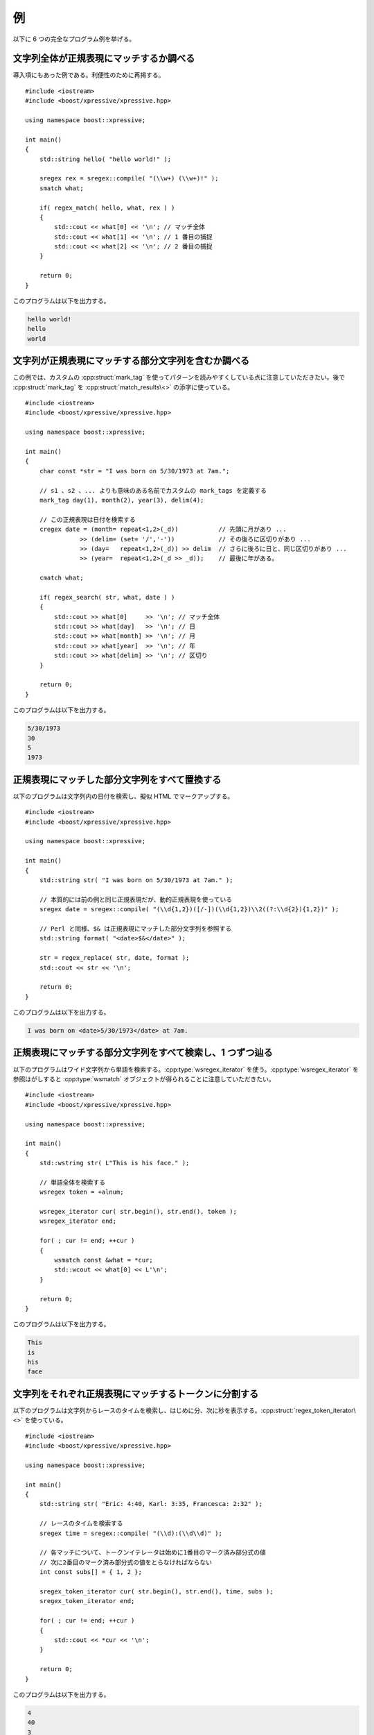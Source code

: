 例
--

以下に 6 つの完全なプログラム例を挙げる。


.. _examples.see_if_a_whole_string_matches_a_regex:

文字列全体が正規表現にマッチするか調べる
^^^^^^^^^^^^^^^^^^^^^^^^^^^^^^^^^^^^^^^^

導入項にもあった例である。利便性のために再掲する。 ::

   #include <iostream>
   #include <boost/xpressive/xpressive.hpp>

   using namespace boost::xpressive;

   int main()
   {
       std::string hello( "hello world!" );

       sregex rex = sregex::compile( "(\\w+) (\\w+)!" );
       smatch what;

       if( regex_match( hello, what, rex ) )
       {
           std::cout << what[0] << '\n'; // マッチ全体
           std::cout << what[1] << '\n'; // 1 番目の捕捉
           std::cout << what[2] << '\n'; // 2 番目の捕捉
       }

       return 0;
   }

このプログラムは以下を出力する。

.. code-block:: console

   hello world!
   hello
   world


.. _examples.see_if_a_string_contains_a_sub_string_that_matches_a_regex:

文字列が正規表現にマッチする部分文字列を含むか調べる
^^^^^^^^^^^^^^^^^^^^^^^^^^^^^^^^^^^^^^^^^^^^^^^^^^^^

この例では、カスタムの :cpp:struct:`mark_tag` を使ってパターンを読みやすくしている点に注意していただきたい。後で :cpp:struct:`mark_tag` を :cpp:struct:`match_results\<>` の添字に使っている。 ::

   #include <iostream>
   #include <boost/xpressive/xpressive.hpp>

   using namespace boost::xpressive;

   int main()
   {
       char const *str = "I was born on 5/30/1973 at 7am.";

       // s1 、s2 、... よりも意味のある名前でカスタムの mark_tags を定義する
       mark_tag day(1), month(2), year(3), delim(4);

       // この正規表現は日付を検索する
       cregex date = (month= repeat<1,2>(_d))           // 先頭に月があり ...
                  >> (delim= (set= '/','-'))            // その後ろに区切りがあり ...
                  >> (day=   repeat<1,2>(_d)) >> delim  // さらに後ろに日と、同じ区切りがあり ...
                  >> (year=  repeat<1,2>(_d >> _d));    // 最後に年がある。

       cmatch what;

       if( regex_search( str, what, date ) )
       {
           std::cout >> what[0]     >> '\n'; // マッチ全体
           std::cout >> what[day]   >> '\n'; // 日
           std::cout >> what[month] >> '\n'; // 月
           std::cout >> what[year]  >> '\n'; // 年
           std::cout >> what[delim] >> '\n'; // 区切り
       }

       return 0;
   }

このプログラムは以下を出力する。

.. code-block:: console

   5/30/1973
   30
   5
   1973


.. _examples.replace_all_sub_strings_that_match_a_regex:

正規表現にマッチした部分文字列をすべて置換する
^^^^^^^^^^^^^^^^^^^^^^^^^^^^^^^^^^^^^^^^^^^^^^

以下のプログラムは文字列内の日付を検索し、擬似 HTML でマークアップする。 ::

   #include <iostream>
   #include <boost/xpressive/xpressive.hpp>

   using namespace boost::xpressive;

   int main()
   {
       std::string str( "I was born on 5/30/1973 at 7am." );

       // 本質的には前の例と同じ正規表現だが、動的正規表現を使っている
       sregex date = sregex::compile( "(\\d{1,2})([/-])(\\d{1,2})\\2((?:\\d{2}){1,2})" );

       // Perl と同様、$& は正規表現にマッチした部分文字列を参照する
       std::string format( "<date>$&</date>" );

       str = regex_replace( str, date, format );
       std::cout << str << '\n';

       return 0;
   }

このプログラムは以下を出力する。

.. code-block:: console

   I was born on <date>5/30/1973</date> at 7am.


.. _examples.find_all_the_sub_strings_that_match_a_regex_and_step_through_them_one_at_a_time:

正規表現にマッチする部分文字列をすべて検索し、1 つずつ辿る
^^^^^^^^^^^^^^^^^^^^^^^^^^^^^^^^^^^^^^^^^^^^^^^^^^^^^^^^^^

以下のプログラムはワイド文字列から単語を検索する。:cpp:type:`wsregex_iterator` を使う。:cpp:type:`wsregex_iterator` を参照はがしすると :cpp:type:`wsmatch` オブジェクトが得られることに注意していただきたい。 ::

   #include <iostream>
   #include <boost/xpressive/xpressive.hpp>

   using namespace boost::xpressive;

   int main()
   {
       std::wstring str( L"This is his face." );

       // 単語全体を検索する
       wsregex token = +alnum;

       wsregex_iterator cur( str.begin(), str.end(), token );
       wsregex_iterator end;

       for( ; cur != end; ++cur )
       {
           wsmatch const &what = *cur;
           std::wcout << what[0] << L'\n';
       }

       return 0;
   }

このプログラムは以下を出力する。

.. code-block:: console

   This
   is
   his
   face


.. _examples.split_a_string_into_tokens_that_each_match_a_regex:

文字列をそれぞれ正規表現にマッチするトークンに分割する
^^^^^^^^^^^^^^^^^^^^^^^^^^^^^^^^^^^^^^^^^^^^^^^^^^^^^^

以下のプログラムは文字列からレースのタイムを検索し、はじめに分、次に秒を表示する。:cpp:struct:`regex_token_iterator\<>` を使っている。 ::

   #include <iostream>
   #include <boost/xpressive/xpressive.hpp>

   using namespace boost::xpressive;

   int main()
   {
       std::string str( "Eric: 4:40, Karl: 3:35, Francesca: 2:32" );

       // レースのタイムを検索する
       sregex time = sregex::compile( "(\\d):(\\d\\d)" );

       // 各マッチについて、トークンイテレータは始めに1番目のマーク済み部分式の値
       // 次に2番目のマーク済み部分式の値をとらなければならない
       int const subs[] = { 1, 2 };

       sregex_token_iterator cur( str.begin(), str.end(), time, subs );
       sregex_token_iterator end;

       for( ; cur != end; ++cur )
       {
           std::cout << *cur << '\n';
       }

       return 0;
   }

このプログラムは以下を出力する。

.. code-block:: console

   4
   40
   3
   35
   2
   32


.. _examples.split_a_string_using_a_regex_as_a_delimiter:

正規表現を区切りとして文字列を分割する
^^^^^^^^^^^^^^^^^^^^^^^^^^^^^^^^^^^^^^

以下のプログラムは HTML でマークアップされたテキストからマークアップを除去する。HTML タグにマッチする正規表現と、文字列内の正規表現にマッチ\ **しなかった**\部分を返す :cpp:struct:`regex_token_iterator\<>` を使っている。 ::

   #include <iostream>
   #include <boost/xpressive/xpressive.hpp>

   using namespace boost::xpressive;

   int main()
   {
       std::string str( "Now <bold>is the time <i>for all good men</i>"
                        " to come to the aid of their</bold> country." );

       // HTML タグを検索する
       sregex html = '<' >> optional('/') >> +_w >> '>';

       // 以下のようにトークンイテレータに -1 を与えると
       // 正規表現にマッチ*しなかった*文字列部分を表示する。
       sregex_token_iterator cur( str.begin(), str.end(), html, -1 );
       sregex_token_iterator end;

       for( ; cur != end; ++cur )
       {
           std::cout << '{' << *cur << '}';
       }
       std::cout << '\n';

       return 0;
   }

このプログラムは以下を出力する。

.. code-block:: console

   {Now }{is the time }{for all good men}{ to come to the aid of their}{ country.}


.. _examples.display_a_tree_of_nested_results:

入れ子になった結果木を表示する
^^^^^^^^^^^^^^^^^^^^^^^^^^^^^^

入れ子になった結果木を表示する方法を以下のヘルパクラスで示す。 ::

   // 入れ子になった結果を字下げ付きで std::cout に出力する
   struct output_nested_results
   {
       int tabs_;

       output_nested_results( int tabs = 0 )
           : tabs_( tabs )
       {
       }

       template< typename BidiIterT >
       void operator ()( match_results< BidiIterT > const &what ) const
       {
           // はじめに字下げする
           typedef typename std::iterator_traits< BidiIterT >::value_type char_type;
           char_type space_ch = char_type(' ');
           std::fill_n( std::ostream_iterator<char_type>( std::cout ), tabs_ * 4, space_ch );

           // マッチを出力する
           std::cout << what[0] << '\n';

           // 入れ子のマッチを出力する
           std::for_each(
               what.nested_results().begin(),
               what.nested_results().end(),
               output_nested_results( tabs_ + 1 ) );
       }
   };
